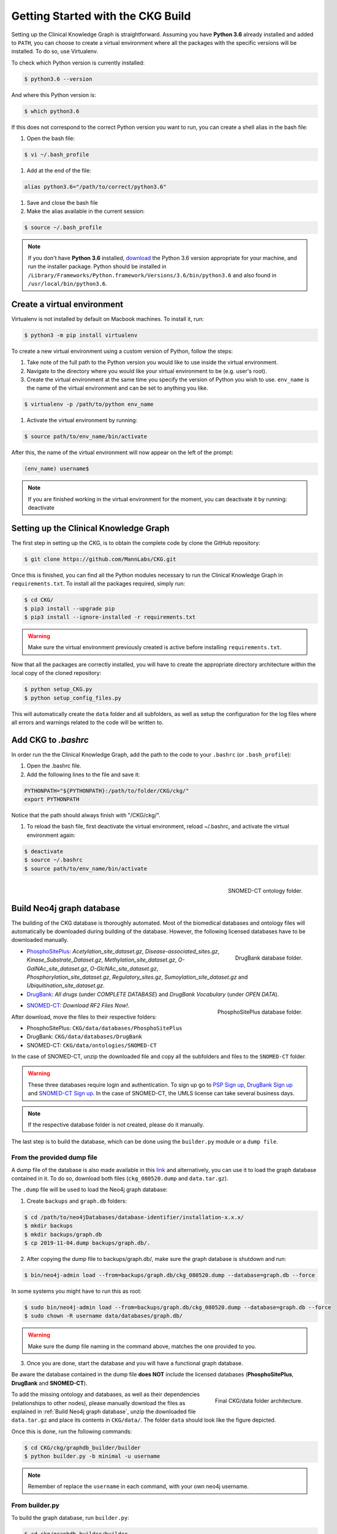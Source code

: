 Getting Started with the CKG Build
===================================

Setting up the Clinical Knowledge Graph is straightforward.
Assuming you have **Python 3.6** already installed and added to ``PATH``, you can choose to create a virtual environment where all the packages with the specific versions will be installed. To do so, use Virtualenv.

To check which Python version is currently installed:

.. code-block:: bash

	$ python3.6 --version

And where this Python version is:

.. code-block:: bash

	$ which python3.6

If this does not correspond to the correct Python version you want to run, you can create a shell alias in the bash file:

1. Open the bash file:

.. code-block:: bash

	$ vi ~/.bash_profile

#. Add at the end of the file:

.. code-block:: bash

	alias python3.6="/path/to/correct/python3.6"

#. Save and close the bash file

#. Make the alias available in the current session:

.. code-block:: bash

	$ source ~/.bash_profile

.. note:: If you don't have **Python 3.6** installed, `download <https://www.python.org/>`__ the Python 3.6 version appropriate for your machine, and run the installer package. Python should be installed in ``/Library/Frameworks/Python.framework/Versions/3.6/bin/python3.6`` and also found in ``/usr/local/bin/python3.6``.


.. _Create virtual environment:

Create a virtual environment
-----------------------------

Virtualenv is not installed by default on Macbook machines. To install it, run:

.. code-block:: bash

	$ python3 -m pip install virtualenv

To create a new virtual environment using a custom version of Python, follow the steps:

1. Take note of the full path to the Python version you would like to use inside the virtual environment.

#. Navigate to the directory where you would like your virtual environment to be (e.g. user's root).

#. Create the virtual environment at the same time you specify the version of Python you wish to use. ``env_name`` is the name of the virtual environment and can be set to anything you like.

.. code-block:: bash

	$ virtualenv -p /path/to/python env_name

#. Activate the virtual environment by running:

.. code-block:: bash

	$ source path/to/env_name/bin/activate

After this, the name of the virtual environment will now appear on the left of the prompt:

.. code-block:: bash

	(env_name) username$



.. note:: 
	If you are finished working in the virtual environment for the moment, you can deactivate it by running: deactivate


Setting up the Clinical Knowledge Graph
-----------------------------------------

The first step in setting up the CKG, is to obtain the complete code by clone the GitHub repository:

.. code-block:: bash

	$ git clone https://github.com/MannLabs/CKG.git

Once this is finished, you can find all the Python modules necessary to run the Clinical Knowledge Graph in ``requirements.txt``.
To install all the packages required, simply run:

.. code-block:: bash

	$ cd CKG/
	$ pip3 install --upgrade pip
	$ pip3 install --ignore-installed -r requirements.txt

.. warning:: Make sure the virtual environment previously created is active before installing ``requirements.txt``.

Now that all the packages are correctly installed, you will have to create the appropriate directory architecture within the local copy of the cloned repository:

.. code-block:: bash

	$ python setup_CKG.py
	$ python setup_config_files.py

This will automatically create the ``data`` folder and all subfolders, as well as setup the configuration for the log files where all errors and warnings related to the code will be written to.


Add CKG to *.bashrc*
---------------------

In order run the the Clinical Knowledge Graph, add the path to the code to your ``.bashrc`` (or ``.bash_profile``):

1. Open the .bashrc file.

#. Add the following lines to the file and save it:

.. code-block:: bash

	PYTHONPATH="${PYTHONPATH}:/path/to/folder/CKG/ckg/"
	export PYTHONPATH

Notice that the path should always finish with "/CKG/ckg/".


#. To reload the bash file, first deactivate the virtual environment, reload ~/.bashrc, and activate the virtual environment again:

.. code-block:: bash

	$ deactivate
	$ source ~/.bashrc
	$ source path/to/env_name/bin/activate



.. figure:: ../_static/images/snomed_folder.png
    :width: 240px
    :align: right

    SNOMED-CT ontology folder.

.. _Build Neo4j graph database:

Build Neo4j graph database
---------------------------

The building of the CKG database is thoroughly automated. Most of the biomedical databases and ontology files will automatically be downloaded during building of the database. However, the following licensed databases have to be downloaded manually.


.. figure:: ../_static/images/drugbank_folder.png
    :width: 240px
    :align: right

    DrugBank database folder.


- `PhosphoSitePlus <https://www.phosphosite.org/staticDownloads>`__: *Acetylation_site_dataset.gz*, *Disease-associated_sites.gz*, *Kinase_Substrate_Dataset.gz*, *Methylation_site_dataset.gz*, *O-GalNAc_site_dataset.gz*, *O-GlcNAc_site_dataset.gz*, *Phosphorylation_site_dataset.gz*, *Regulatory_sites.gz*, *Sumoylation_site_dataset.gz* and *Ubiquitination_site_dataset.gz*.

- `DrugBank <https://www.drugbank.ca/releases/latest>`__: *All drugs* (under *COMPLETE DATABASE*) and *DrugBank Vocabulary* (under *OPEN DATA*).


.. figure:: ../_static/images/psp_folder.png
    :width: 240px
    :align: right

    PhosphoSitePlus database folder.

- `SNOMED-CT <https://www.nlm.nih.gov/healthit/snomedct/international.html>`__: *Download RF2 Files Now!*.

After download, move the files to their respective folders:

- PhosphoSitePlus: ``CKG/data/databases/PhosphoSitePlus``
- DrugBank: ``CKG/data/databases/DrugBank``
- SNOMED-CT: ``CKG/data/ontologies/SNOMED-CT``


In the case of SNOMED-CT, unzip the downloaded file and copy all the subfolders and files to the ``SNOMED-CT`` folder.


.. warning:: These three databases require login and authentication. To sign up go to `PSP Sign up <https://www.phosphosite.org/signUpAction>`__, `DrugBank Sign up <https://www.drugbank.ca/public_users/sign_up>`__ and `SNOMED-CT Sign up <https://uts.nlm.nih.gov/license.html>`__. In the case of SNOMED-CT, the UMLS license can take several business days.

.. note:: If the respective database folder is not created, please do it manually.

The last step is to build the database, which can be done using the ``builder.py`` module or a ``dump file``.


From the provided dump file
^^^^^^^^^^^^^^^^^^^^^^^^^^^^^^^^^^^^^^^^^^^^

A dump file of the database is also made available in this `link <https://data.mendeley.com/datasets/mrcf7f4tc2/1>`__ and alternatively, you can use it to load the graph database contained in it. To do so, download both files (``ckg_080520.dump`` and ``data.tar.gz``).

The ``.dump`` file will be used to load the Neo4j graph database:

1. Create ``backups`` and ``graph.db`` folders:

.. code-block:: bash

	$ cd /path/to/neo4jDatabases/database-identifier/installation-x.x.x/
	$ mkdir backups
	$ mkdir backups/graph.db
	$ cp 2019-11-04.dump backups/graph.db/.


2. After copying the dump file to backups/graph.db/, make sure the graph database is shutdown and run:

.. code-block:: bash

	$ bin/neo4j-admin load --from=backups/graph.db/ckg_080520.dump --database=graph.db --force


In some systems you might have to run this as root:

.. code-block:: bash

	$ sudo bin/neo4j-admin load --from=backups/graph.db/ckg_080520.dump --database=graph.db --force
	$ sudo chown -R username data/databases/graph.db/


.. warning:: Make sure the dump file naming in the command above, matches the one provided to you.


3. Once you are done, start the database and you will have a functional graph database.


Be aware the database contained in the dump file **does NOT** include the licensed databases (**PhosphoSitePlus**, **DrugBank** and **SNOMED-CT**).

.. figure:: ../_static/images/data_folder.png
	:alt: data_folder
    :width: 240px
    :align: right

    Final CKG/data folder architecture.


To add the missing ontology and databases, as well as their dependencies (relationships to other nodes), please manually download the files as explained in :ref:`Build Neo4j graph database`, unzip the downloaded file ``data.tar.gz`` and place its contents in ``CKG/data/``. The folder ``data`` should look like the figure depicted.

Once this is done, run the following commands:

.. code-block:: bash

	$ cd CKG/ckg/graphdb_builder/builder
	$ python builder.py -b minimal -u username


.. note:: Remember of replace the ``username`` in each command, with your own neo4j username.



From builder.py
^^^^^^^^^^^^^^^^^^

To build the graph database, run ``builder.py``:

.. code-block:: bash

	$ cd ckg/graphdb_builder/builder
	$ python builder.py -b full -u neo4j

.. warning:: Before running ``builder.py``, please make sure your Neo4j graph is running. The builder will fail otherwise.

This action will take approximately 6 hours but depending on a multitude of factors, it can take up to 10 hours.


More on the dump file
^^^^^^^^^^^^^^^^^^^^^^^^^

Another great use for the dump file, is to generate backups of the database (e.g. different versions of the imported biomedical databases).
To generate a dump file of a specific Neo4j database, simply run:

.. code-block:: bash

	$ cd /path/to/neo4jDatabases/database-identifier/installation-x.x.x/
	$ bin/neo4j-admin dump --database=neo4j --to=backups/graph.db/name_of_the_file.dump


.. warning:: Remember to replace ``name_of_the_file`` with the name of the dump file you want to create.
